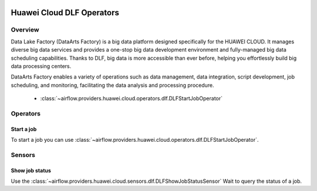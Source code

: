  .. Licensed to the Apache Software Foundation (ASF) under one
    or more contributor license agreements.  See the NOTICE file
    distributed with this work for additional information
    regarding copyright ownership.  The ASF licenses this file
    to you under the Apache License, Version 2.0 (the
    "License"); you may not use this file except in compliance
    with the License.  You may obtain a copy of the License at

 ..   http://www.apache.org/licenses/LICENSE-2.0

 .. Unless required by applicable law or agreed to in writing,
    software distributed under the License is distributed on an
    "AS IS" BASIS, WITHOUT WARRANTIES OR CONDITIONS OF ANY
    KIND, either express or implied.  See the License for the
    specific language governing permissions and limitations
    under the License.

==========================
Huawei Cloud DLF Operators
==========================

Overview
--------

Data Lake Factory (DataArts Factory) is a big data platform designed specifically for the HUAWEI CLOUD. It manages diverse big data services and provides a one-stop big data development environment and fully-managed big data scheduling capabilities. Thanks to DLF, big data is more accessible than ever before, helping you effortlessly build big data processing centers.

DataArts Factory enables a variety of operations such as data management, data integration, script development, job scheduling, and monitoring, facilitating the data analysis and processing procedure.

 - :class:`~airflow.providers.huawei.cloud.operators.dlf.DLFStartJobOperator`

Operators
---------

Start a job
===========

To start a job you can use
:class:`~airflow.providers.huawei.cloud.operators.dlf.DLFStartJobOperator`.

.. exampleinclude:: /../../tests/system/providers/huawei/example_dlf.py
   :dedent: 4
   :language: python
   :start-after: [START howto_operator_dlf_start_job]
   :end-before: [END howto_operator_dlf_start_job]

Sensors
-------

Show job status
===================

Use the :class:`~airflow.providers.huawei.cloud.sensors.dlf.DLFShowJobStatusSensor`
Wait to query the status of a job.

.. exampleinclude:: /../../tests/system/providers/huawei/example_dlf.py
    :language: python
    :start-after: [START howto_sensor_dlf_show_job_status]
    :dedent: 4
    :end-before: [END howto_sensor_dlf_show_job_status]